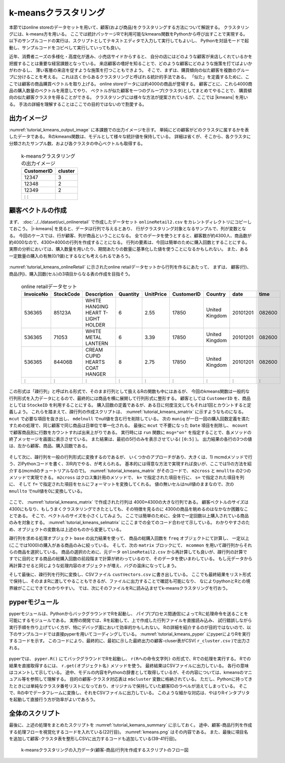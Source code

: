 k-meansクラスタリング
------------------------
本節ではonline storeのデータセットを用いて、顧客(および商品)をクラスタリングする方法について解説する。
クラスタリングには、k-means方を用いる。
ここでは統計パッケージRで利用可能なkmeans関数をPythonから呼び出すことで実現する。
以下のサンプルコードの実行は、スクリプトとしてテキストエディタで入力して実行してもよいし、
Pythonを対話モードで起動し、サンプルコードをコピペして実行していっても良い。

近年、消費者ニーズの多様化・高度化が進み、小売店サイドからすると、
自分の店にはどのような顧客が来店しくれているかを把握することは重要な経営課題となっている。
来店顧客の嗜好を知ることで、どのような顧客にどのような施策を打てばよいかがわかるし、
薄い客層の来店を促すような施策を打つこともできよう。
そこで、まずは、購買傾向の似た顧客を複数のグループに分けることを考える。
これは古くからあるクラスタリングと呼ばれる統計的手法である。
「似た」を定義するために、ここでは顧客の商品購買ベクトルを取り上げる。
online storeデータには約4000の商品が登場する。
顧客ごとに、これら4000商品の購入数量のベクトルを用意してやり、
ベクトルが似た顧客を一つのグループ(クラスタ)としてまとめてやることで、
購買傾向の似た顧客クラスタを得ることができる。
クラスタリングには様々な方法が提案されているが、ここでは |kmeans| を用いる。
手法の詳細を理解することはここでの目的ではないので割愛する。

出力イメージ
''''''''''''''
:numref:`tutorial_kmeans_output_image` に本課題での出力イメージを示す。
単純にどの顧客がどのクラスタに属するかを表したデータである。
Rのkmeans関数は、モデルとして様々な統計値を保持している。
詳細は省くが、そこから、各クラスタに分類されたサンプル数、および各クラスタの中心ベクトルも取得する。

  .. csv-table:: k-meansクラスタリングの出力イメージ
    :name: tutorial_kmeans_output_image
    :header: CustomerID,cluster

    12347,3
    12348,2
    12349,2
      :   :

顧客ベクトルの作成
''''''''''''''''''''''''''
まず、 :doc:`../../dataset/uci_onlineretail` で作成したデータセット ``onlineRetail2.csv`` をカレントディレクトリにコピーしておこう。
|r-kmeans| を見ると、データは行列で与えるとあり、
行がクラスタリング対象となるサンプルで、列が変数となる。
今回のケースでは、行が顧客、列が商品ということになる。
全てのデータを使うとすると、顧客数が約4300人、商品数が約4000なので、4300×4000の行列を作成することになる。
行列の要素は、今回は簡単のために購入回数とすることにする。
実際の分析においては、購入数量を用いたり、期間あたりの数量に基準化した値を使うことになるかもしれない。
また、ある一定数量の購入の有無(0/1値)とするなども考えられるであろう。

  .. |r-kmeans| raw:: html

    <a href="https://stat.ethz.ch/R-manual/R-devel/library/stats/html/kmeans.html" target="_blank">Rのkmeans関数のヘルプ</a>

:numref:`tutorial_kmeans_onlineRetail` に示されたonline retailデータセットから行列を作るにあたって、
まずは、 顧客(行)、商品(列)、購入回数(セル)の3項目からなる表の作成を目指そう。

  .. csv-table:: online retailデータセット
    :name: tutorial_kmeans_onlineRetail
    :header: InvoiceNo,StockCode,Description,Quantity,UnitPrice,CustomerID,Country,date,time

    536365,85123A,WHITE HANGING HEART T-LIGHT HOLDER,6,2.55,17850,United Kingdom,20101201,082600
    536365,71053 ,WHITE METAL LANTERN               ,6,3.39,17850,United Kingdom,20101201,082600
    536365,84406B,CREAM CUPID HEARTS COAT HANGER    ,8,2.75,17850,United Kingdom,20101201,082600
      :   ,  :   ,               :                  ,:,  : ,  :  ,       :      ,    :   ,  :

この形式は「疎行列」と呼ばれる形式で、そのまま行列として扱えるRの関数も中にはあるが、
今回のkmeans関数は一般的な行列形式を入力データにとるので、最終的には商品を横に展開して行列形式に整形する。
顧客としては ``CustomerID`` を、商品としては ``StockeID`` を利用することにする。
購入回数の定義であるが、ある日に何度注文してもそれは1回とカウントすると定義しよう。
これらを踏まえて、疎行列の作成スクリプトは、 :numref:`tutorial_kmeans_smatrix` に示すようなものになる。
``mcut`` で必要な項目を抜き出し、 ``mdelnull`` でnull値を含む行を削除している。
次の ``muniq`` が一日一回の購入回数定義を満たすための処理で、同じ顧客で同じ商品は日単位で単一化される。
最後に ``mcut`` で不要になった ``Date`` 項目を削除し、 ``mcount`` で顧客商品別に行数をカウントすれば出来上がりである。
実行時には ``run`` 関数に ``msg="on"`` を指定することで、各メソッドの終了メッセージを画面に表示させている。
また結果は、最初の5行のみを表示させている( ``[0:5]`` )。
出力結果の各行の3つの値は、左から顧客、商品、購入回数である。

  .. code-block:: python
    :linenos:
    :caption: 疎行列の作成
    :name: tutorial_kmeans_smatrix

    import nysol.mcmd as nm
    f=None
    f <<= nm.mcut(f="CustomerID,StockCode,Date",i="onlineRetail2.csv")
    f <<= nm.mdelnull(f="*")
    f <<= nm.muniq(k="CustomerID,StockCode,Date")
    f <<= nm.mcut(f="Date",r=True)
    f <<= nm.mcount(k="CustomerID,StockCode",a="freq")
    print(f.run(msg="on")[0:5])
    # 以下画面に表示される内容
    # #END# kgcut f=CustomerID,StockCode,Date i=onlineRetail2.csv; IN=541909 OUT=541909; 2018/09/08 08:12:23; 2018/09/08 08:12:23
    # #END# kgdelnull f=*; IN=541909 OUT=406829; 2018/09/08 08:12:23; 2018/09/08 08:12:23
    # #END# kguniq k=CustomerID,StockCode,Date; IN=406829 OUT=392940; 2018/09/08 08:12:24; 2018/09/08 08:12:24
    # #END# kgcut -r f=Date; IN=392940 OUT=392940; 2018/09/08 08:12:24; 2018/09/08 08:12:24
    # #END# kgcount a=freq k=CustomerID,StockCode; IN=392940 OUT=267615; 2018/09/08 08:12:24; 2018/09/08 08:12:24
    # #END# kgload; IN=0 OUT=0; 2018/09/08 08:12:24; 2018/09/08 08:12:24
    # [['12346', '23166', '1'], ['12347', '16008', '1'], ['12347', '17021', '1'], ['12347', '20665', '1'], ['12347', '20719', '4']]

そして次に、疎行列を一般の行列形式に変換するのであるが、
いくつかのアプローチがあり、大きくは、1) mcmdメソッドで行う、2)Pythonコードを書く、3)R内でやる、が考えられる。
基本的には得意な方法で実現すれば良いが、ここでは1)の方法を紹介する(mcmdのチュートリアルなので)。
:numref:`tutorial_kmeans_matrix` がそのコードで、 ``m2cross`` と ``mnullto`` の2つのメソッドで実現できる。
``m2cross`` はクロス集計用のメソッドで、 ``k=`` で指定された項目を行に、 ``s=`` で指定された項目を列に、
そして ``f=`` で指定された項目をセルにフォーマットを変換してくれる。
値の無いセルはnull値のままなので、次の ``mnullto`` でnull値を0に変換している。

  .. code-block:: python
    :linenos:
    :caption: 疎行列の行列への変換( :numref:`tutorial_kmeans_smatrix` の続き)
    :name: tutorial_kmeans_matrix

    f <<= nm.m2cross(k="CustomerID", s="StockCode", f="freq")
    f <<= nm.mnullto(f="*", v=0, o="custVector.csv")

ここで、 :numref:`tutorial_kmeans_matrix` で作成された行列は 4000×4300の大きな行列である。
顧客ベクトルのサイズは4300にもなり、もしうまくクラスタリングできたとしても、その特徴を見るのに
4300の商品を眺めるのはなかなか困難なことである。
そこで、ベクトルのサイズを小さくしてみよう。
ここでは簡単のために、全体で一定回数以上購入されている商品のみを対象とする。
:numref:`tutorial_kmeans_selmatrix` にここまでの全てのコード合わせて示している。
わかりやすさのため、オブジェクトの変数名は上述のものから変更している。

疎行列を求める処理オブジェクト ``base`` の出力結果を使って、
商品の総購入回数を ``freq`` オブジェクトにて計算し、 一定以上(ここでは1000)の購入がある商品のみに絞っている。
そして、次の ``matrix`` ブロックにて、 ``mcommon`` を用いて疎行列からそれらの商品を選択している。
商品の選択のために、元データ ``onlineRetail2.csv`` から再計算しても良いが、疎行列の計算で
すでに目的とする商品の総購入回数の前段階まで計算が終わっているので、そのデータを使いまわしている。
もし元データから再計算させると同じような処理内容のオブジェクトが増え、バグの温床になってしまう。

そして最後に、疎行列を行列に変換し、CSVファイル ``custVectors.csv`` に書き出している。
ここでも最終結果をリスト形式で保持し、そのままRに渡してやることもできるが、ファイルに出力することで確認も可能になり、
なによりpythonとRとの境界線がここにできてわかりやすい。
では、次にそのファイルをRに読み込ませてk-meansクラスタリングを行おう。

  .. code-block:: python
    :linenos:
    :caption: 疎行列の行列への変換( :numref:`tutorial_kmeans_smatrix` の続き)
    :name: tutorial_kmeans_selmatrix

    import nysol.mcmd as nm
    base=None
    base <<= nm.mcut(f="CustomerID,StockCode,Date",i="onlineRetail2.csv")
    base <<= nm.mdelnull(f="*")
    base <<= nm.muniq(k="CustomerID,StockCode,Date")
    base <<= nm.mcut(f="Date",r=True)
    base <<= nm.mcount(k="CustomerID,StockCode",a="freq")

    freq=None
    freq <<= nm.msum(k="StockCode", f="freq", i=base)
    freq <<= nm.mselnum(f="freq",c="[1000,]")

    matrix=None
    matrix <<= nm.mcommon(k="StockCode",m=freq,i=base)
    matrix <<= nm.m2cross(k="CustomerID", s="StockCode", f="freq")
    matrix <<= nm.mnullto(f="*", v=0, o="custVectors.csv")
    matrix.run(msg="on")

pyperモジュール
''''''''''''''''''''''''''
pyperモジュールは、PythonからバックグラウンドでRを起動し、
パイプ(プロセス間通信)によってRに処理命令を送ることを可能にするモジュールである。
実際の開発では、Rを起動して、上で作成した行列ファイルを直接読み込み、
試行錯誤しながら実行手順を作り上げていく方が、特にデバッグ面において効率的かもしれない。
Rの詳細を紹介するのが目的ではないので、以下のサンプルコードでは直接pyperを用いてコーディングしている。
:numref:`tutorial_kmeans_pyper` にpyperによりRを実行するコードを示す。
このコードにより、最終的に、最初に示した最終出力の顧客-cluser表がCSV( ``r_cluster.csv`` )で出力される。

  .. code-block:: python
    :linenos:
    :caption: 疎行列の行列への変換( :numref:`tutorial_kmeans_smatrix` の続き)
    :name: tutorial_kmeans_pyper

    r = pyper.R() # Rの起動
    r("d=read.csv('custVectors.csv')") # 顧客-商品行列をデータフレームとして読み込み変数dにセット
    r("rownames(d)=d[,1]") # 顧客IDである1列目(d[,1])を行の名前にする
    r("d=d[,-1]") # 顧客ID列は削除する
    r("m=kmeans(d,10)") # k-meansの実行:クラスタ数は10に設定,結果をRの変数mに代入
    r("md=as.data.frame(m$cluster)") # k-meansの結果(m)に格納された顧客-クラスタ番号ベクトルをデータフレーム形式に変更する
    r("write.table(md,file='r_cluster.csv',col.names=FALSE,sep=',')") # 項目名ヘッダーを除いてデータ本体のみCSVに書き出す

    m=r.get("m") # モデルオブジェクトを取得しPythonの変数mに代入
    print(m) # その内容の表示
    # 以下、print(m)の内容 => Pythonの辞書型で返ってくる
    # {'cluster': array([10,  3, 10, ...,  3, 10,  1]), 'centers': array([[6.70212766e+00, 5.29787234e+00, 1.82978723e+00, 1.27659574e+00,
    #    5.06382979e+00, 9.36170213e-01, 1.06382979e+00, 4.36170213e+00,...,
    #    1.64725458e-01, 1.69717138e-01, 1.73044925e-01]]), 'totss': 80815.9532554257, 'withinss': array([6010.68085106, 8038.72727273, 4885.00984103, 2527.19148936,
    #   2833.63364486, 5287.32642487, 3302.43939394, 4524.12244898,
    #   2684.528     , 2879.85357737]), 'tot.withinss': 42973.5129442027, 'betweenss': 37842.440311223, 'size': array([  47,   11, 1321,   47,  535,  193,   66,   49,  125,  601]), 'iter': 5, 'ifault': 0}

    print(m["cluster"]) # cluster変数を表示
    # [2 4 4 ... 4 4 8]

    centers = r.get("m$centers") # 各クラスタの中心ベクトルの表示
    print(centers)
    # [[4.35897436e-01 2.43589744e-01 6.02564103e-01 7.05128205e-01
    # 3.20512821e-01 1.46153846e+00 1.11538462e+00 3.71794872e-01
    #                           :
    # 2.32142857e-01 2.58928571e-01 2.23214286e-02]]

    sizes = r.get("m$size") # 各クラスタのサイズ(分類されたサンプル数)の表示
    print(sizes)
    # [  78  101   69 1787  165  267    2   28   50  448]

pyperでは、 ``pyper.R()`` にてバックグラウンドでRを起動し、
``r(Rへの命令文字列)`` の形式で、Rでの処理を実行する。
Rでの結果を直接取得するには、 ``r.get(オブジェクト名)`` メソッドを使う。
最終結果はCSVファイルに出力している。
各行の意味はコメントして示している。
途中、モデルの内容をPythonの辞書として取得しているが、その内容については、kmeansのマニュアル等を参照して理解する。
目的の顧客-クラスタ対応表は ``m$cluster`` 変数に格納されている。
ただし、Pythonに持ってきたときには単純なクラスタ番号リストになっており、オリジナルで保持していた顧客IDのラベルが消えてしまっている。
そこで、Rの中でデータフレームに変換し、それをCSVファイルに出力している。
このような細かな対応は、やはりRインタプリタを起動して直接行う方が効率がよいであろう。

全体のスクリプト
''''''''''''''''''''''''''
最後に、上述の処理をまとめたスクリプトを :numref:`tutorial_kemans_summary` に示しておく。
途中、顧客-商品行列を作成する処理フローを視覚化するコードを入れている(22行目)。
:numref:`kmeans.png` はその内容である。
また、最後に項目名を追加して顧客-クラスタ表を整形しCSVに出力するコードも追加している(39-41行目)。

  .. code-block:: python
    :linenos:
    :caption: k-meansによるクラスタリングのスクリプト
    :name: tutorial_kemans_summary

    #!/usr/bin/env python
    # -*- coding: utf-8 -*- 
    import nysol.mcmd as nm
    import pyper

    base=None
    base <<= nm.mcut(f="CustomerID,StockCode,date",i="onlineRetail2.csv")
    base <<= nm.mdelnull(f="*")
    base <<= nm.muniq(k="CustomerID,StockCode,date")
    base <<= nm.mcut(f="date",r=True)
    base <<= nm.mcount(k="CustomerID,StockCode",a="freq")

    freq=None
    freq <<= nm.msum(k="StockCode", f="freq", i=base)
    freq <<= nm.mselnum(f="freq",c="[1000,]")

    matrix=None
    matrix <<= nm.mcommon(k="StockCode",m=freq,i=base)
    matrix <<= nm.m2cross(k="CustomerID", s="StockCode", f="freq")
    matrix <<= nm.mnullto(f="*", v=0, o="custVectors.csv")
    matrix.run(msg="on")
    matrix.drawModelD3("kmeans.html")

    r = pyper.R()
    r("d=read.csv('custVectors.csv')")
    r("rownames(d)=d[,1]")
    r("d=d[,-1]")
    r("m=kmeans(d,10)")
    r("md=as.data.frame(m$cluster)")
    r("write.table(md,file='r_cluster.csv',col.names=FALSE,sep=',')")
    m = r.get("m")
    print(m)
    print(m["cluster"])
    centers = r.get("m$centers")
    print(centers)
    sizes = r.get("m$size")
    print(sizes)

    f=None
    f <<= nm.mcut(nfni=True,f="0:CustomerID,1:cluster",i="r_cluster.csv",o="cust_cluster.csv")
    f.run(msg="on")


  .. figure:: kmeans.png
    :scale: 40%
    :align: center
    :name: kmeans.png
    :target: ../_static/tutorial_kmeans.html

    k-meansクラスタリングの入力データ(顧客-商品)行列を作成するスクリプトのフロー図


  .. |kmeans| raw:: html

    <a href="https://en.wikipedia.org/wiki/K-means_clustering" target="_blank">k-means法</a>


